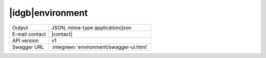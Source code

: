
|idgb|\ environment
-------------------
      
==============  ========================================================
Output          JSON, mime-type application/json
E-mail contact  |contact|
API version     v1
Swagger URL     :integreen:`environment/swagger-ui.html`
==============  ========================================================
